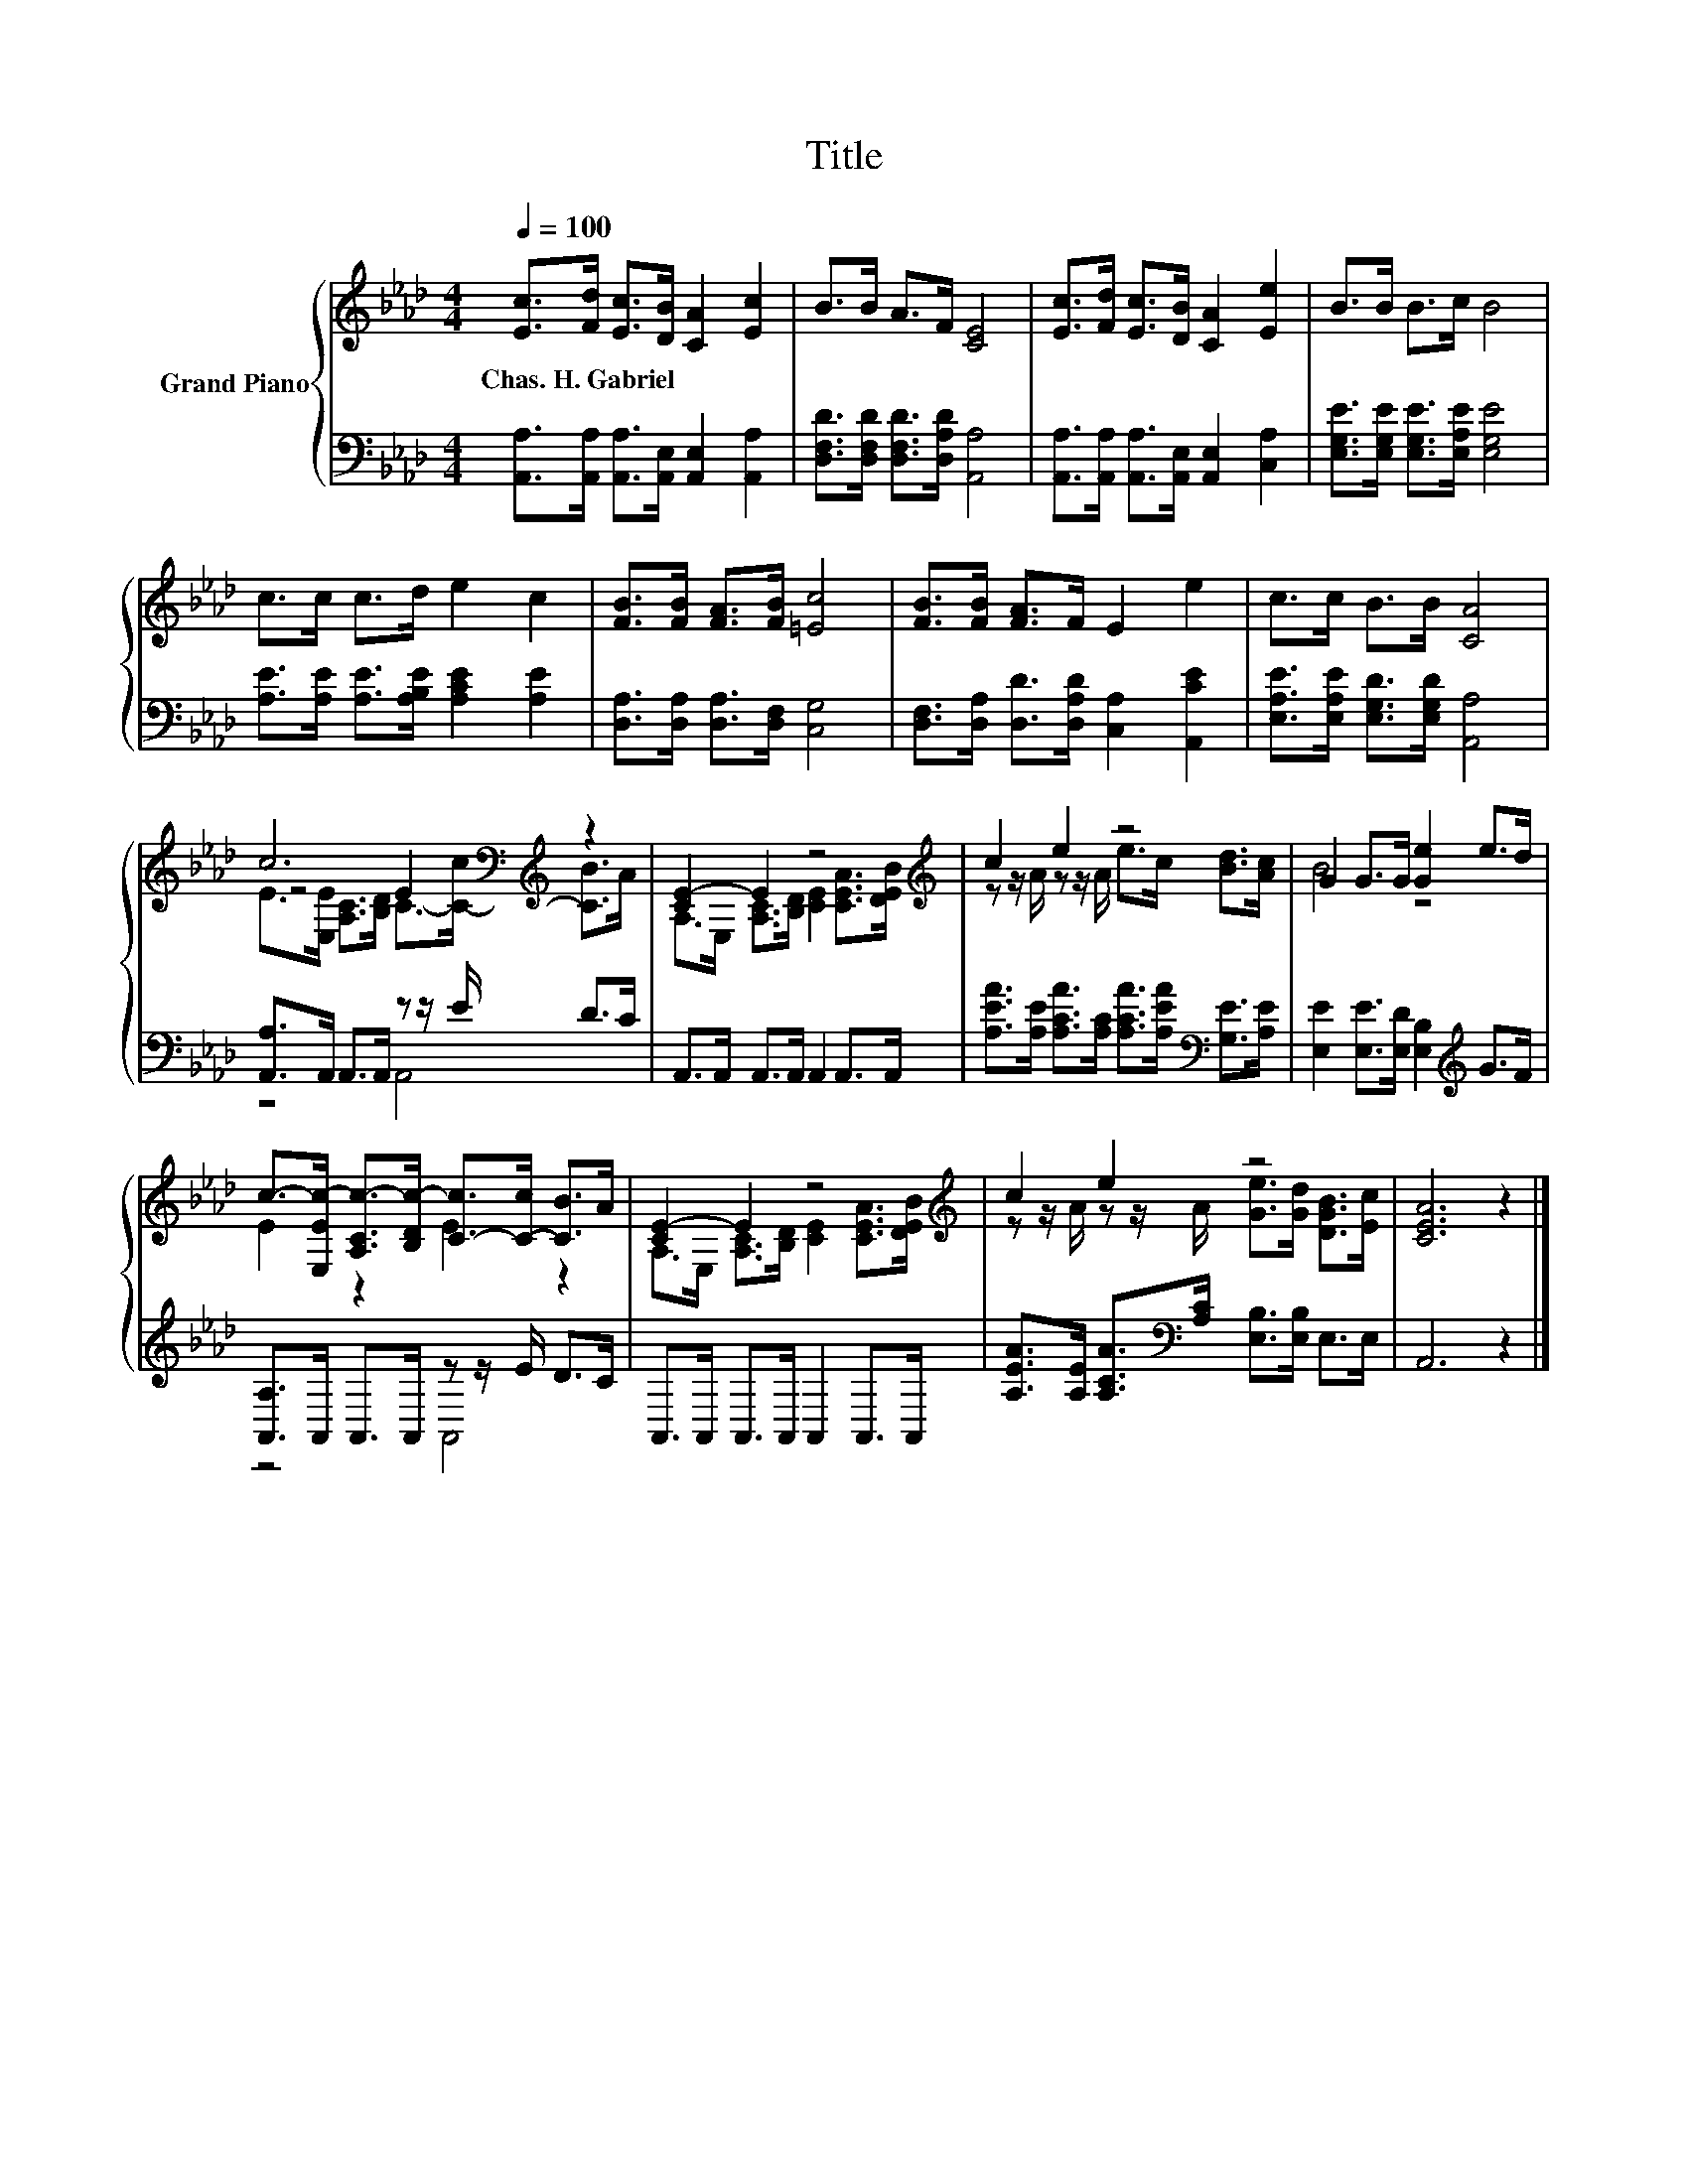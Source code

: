 X:1
T:Title
%%score { ( 1 3 4 ) | ( 2 5 ) }
L:1/8
Q:1/4=100
M:4/4
K:Ab
V:1 treble nm="Grand Piano"
V:3 treble 
V:4 treble 
V:2 bass 
V:5 bass 
V:1
 [Ec]>[Fd] [Ec]>[DB] [CA]2 [Ec]2 | B>B A>F [CE]4 | [Ec]>[Fd] [Ec]>[DB] [CA]2 [Ee]2 | B>B B>c B4 | %4
w: Chas.~H.~Gabriel * * * * *||||
 c>c c>d e2 c2 | [FB]>[FB] [FA]>[FB] [=Ec]4 | [FB]>[FB] [FA]>F E2 e2 | c>c B>B [CA]4 | %8
w: ||||
 c6[K:bass][K:treble] z2 | [CE-]2 E2 z4[K:treble] | c2 e2 z4 | G2 G>G [Ge]2 e>d | %12
w: ||||
 c->[E,Ec-] [A,Cc-]>[B,Dc-] [C-c]>[C-c] [CB]>A | [CE-]2 E2 z4[K:treble] | c2 e2 z4 | [CEA]6 z2 |] %16
w: ||||
V:2
 [A,,A,]>[A,,A,] [A,,A,]>[A,,E,] [A,,E,]2 [A,,A,]2 | [D,F,D]>[D,F,D] [D,F,D]>[D,A,D] [A,,A,]4 | %2
 [A,,A,]>[A,,A,] [A,,A,]>[A,,E,] [A,,E,]2 [C,A,]2 | [E,G,E]>[E,G,E] [E,G,E]>[E,A,E] [E,G,E]4 | %4
 [A,E]>[A,E] [A,E]>[A,B,E] [A,CE]2 [A,E]2 | [D,A,]>[D,A,] [D,A,]>[D,F,] [C,G,]4 | %6
 [D,F,]>[D,A,] [D,D]>[D,A,D] [C,A,]2 [A,,CE]2 | [E,A,E]>[E,A,E] [E,G,D]>[E,G,D] [A,,A,]4 | %8
 [A,,A,]>A,, A,,>A,, z z/ E/ D>C | A,,>A,, A,,>A,, A,,2 A,,>A,, | %10
 [A,EA]>[A,E] [A,CA]>[A,C] [A,CA]>[A,EA][K:bass] [G,E]>[A,E] | %11
 [E,E]2 [E,E]>[E,D] [E,B,]2[K:treble] G>F | [A,,A,]>A,, A,,>A,, z z/ E/ D>C | %13
 A,,>A,, A,,>A,, A,,2 A,,>A,, | [A,EA]>[A,E] [A,CA]>[K:bass][A,C] [E,B,]>[E,B,] E,>E, | A,,6 z2 |] %16
V:3
 x8 | x8 | x8 | x8 | x8 | x8 | x8 | x8 | z4[K:bass][K:treble] E2 z2 | %9
 A,>E, [A,C]>[B,D] [CE]2[K:treble] [CEA]>[DEB] | z z/ A/ z z/ A/ e>c [Bd]>[Ac] | B4 z4 | %12
 E2 z2 E2 z2 | A,>E, [A,C]>[B,D] [CE]2[K:treble] [CEA]>[DEB] | %14
 z z/ A/ z z/ A/ [Ge]>[Gd] [DGB]>[Ec] | x8 |] %16
V:4
 x8 | x8 | x8 | x8 | x8 | x8 | x8 | x8 | E>[K:bass][E,E] [A,C]>[K:treble][B,D] C->[C-c] [CB]>A | %9
 x6[K:treble] x2 | x8 | x8 | x8 | x6[K:treble] x2 | x8 | x8 |] %16
V:5
 x8 | x8 | x8 | x8 | x8 | x8 | x8 | x8 | z4 A,,4 | x8 | x6[K:bass] x2 | x6[K:treble] x2 | z4 A,,4 | %13
 x8 | x7/2[K:bass] x9/2 | x8 |] %16

